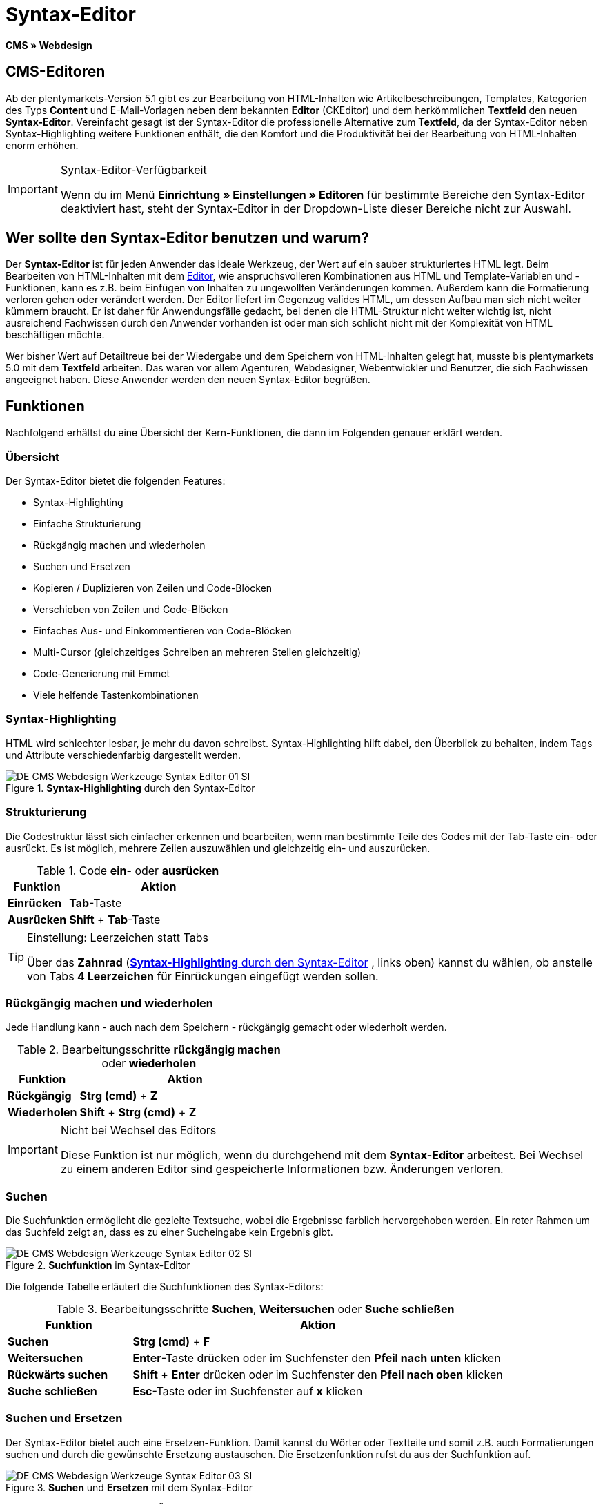 = Syntax-Editor
:lang: de
// include::{includedir}/_header.adoc[]
:position: 20

*CMS » Webdesign*

== CMS-Editoren

Ab der plentymarkets-Version 5.1 gibt es zur Bearbeitung von HTML-Inhalten wie Artikelbeschreibungen, Templates, Kategorien des Typs *Content* und E-Mail-Vorlagen neben dem bekannten *Editor* (CKEditor) und dem herkömmlichen *Textfeld* den neuen *Syntax-Editor*. Vereinfacht gesagt ist der Syntax-Editor die professionelle Alternative zum *Textfeld*, da der Syntax-Editor neben Syntax-Highlighting weitere Funktionen enthält, die den Komfort und die Produktivität bei der Bearbeitung von HTML-Inhalten enorm erhöhen.

[IMPORTANT]
.Syntax-Editor-Verfügbarkeit
====
Wenn du im Menü *Einrichtung » Einstellungen » Editoren* für bestimmte Bereiche den Syntax-Editor deaktiviert hast, steht der Syntax-Editor in der Dropdown-Liste dieser Bereiche nicht zur Auswahl.
====

== Wer sollte den Syntax-Editor benutzen und warum?

Der *Syntax-Editor* ist für jeden Anwender das ideale Werkzeug, der Wert auf ein sauber strukturiertes HTML legt. Beim Bearbeiten von HTML-Inhalten mit dem <<omni-channel/online-shop/webshop-einrichten/cms#webdesign-werkzeuge-editor, Editor>>, wie anspruchsvolleren Kombinationen aus HTML und Template-Variablen und -Funktionen, kann es z.B. beim Einfügen von Inhalten zu ungewollten Veränderungen kommen. Außerdem kann die Formatierung verloren gehen oder verändert werden. Der Editor liefert im Gegenzug valides HTML, um dessen Aufbau man sich nicht weiter kümmern braucht. Er ist daher für Anwendungsfälle gedacht, bei denen die HTML-Struktur nicht weiter wichtig ist, nicht ausreichend Fachwissen durch den Anwender vorhanden ist oder man sich schlicht nicht mit der Komplexität von HTML beschäftigen möchte.

Wer bisher Wert auf Detailtreue bei der Wiedergabe und dem Speichern von HTML-Inhalten gelegt hat, musste bis plentymarkets 5.0 mit dem *Textfeld* arbeiten. Das waren vor allem Agenturen, Webdesigner, Webentwickler und Benutzer, die sich Fachwissen angeeignet haben. Diese Anwender werden den neuen Syntax-Editor begrüßen.

== Funktionen

Nachfolgend erhältst du eine Übersicht der Kern-Funktionen, die dann im Folgenden genauer erklärt werden.

=== Übersicht

Der Syntax-Editor bietet die folgenden Features:

* Syntax-Highlighting
* Einfache Strukturierung
* Rückgängig machen und wiederholen
* Suchen und Ersetzen
* Kopieren / Duplizieren von Zeilen und Code-Blöcken
* Verschieben von Zeilen und Code-Blöcken
* Einfaches Aus- und Einkommentieren von Code-Blöcken
* Multi-Cursor (gleichzeitiges Schreiben an mehreren Stellen gleichzeitig)
* Code-Generierung mit Emmet
* Viele helfende Tastenkombinationen

=== Syntax-Highlighting

HTML wird schlechter lesbar, je mehr du davon schreibst. Syntax-Highlighting hilft dabei, den Überblick zu behalten, indem Tags und Attribute verschiedenfarbig dargestellt werden.

[[bild-syntax-highlighting-editor]]
.*Syntax-Highlighting* durch den Syntax-Editor
image::omni-channel/online-shop/webshop-einrichten/_cms/webdesign/werkzeuge/assets/DE-CMS-Webdesign-Werkzeuge-Syntax-Editor-01-SI.png[]

=== Strukturierung

Die Codestruktur lässt sich einfacher erkennen und bearbeiten, wenn man bestimmte Teile des Codes mit der Tab-Taste ein- oder ausrückt. Es ist möglich, mehrere Zeilen auszuwählen und gleichzeitig ein- und auszurücken.

.Code *ein*- oder *ausrücken*
[cols="1,3"]
|====
|Funktion |Aktion

| *Einrücken*
| *Tab*-Taste

| *Ausrücken*
| *Shift* + *Tab*-Taste
|====

[TIP]
.Einstellung: Leerzeichen statt Tabs
====
Über das *Zahnrad* (<<bild-syntax-highlighting-editor>> , links oben) kannst du wählen, ob anstelle von Tabs *4 Leerzeichen* für Einrückungen eingefügt werden sollen.
====

=== Rückgängig machen und wiederholen

Jede Handlung kann - auch nach dem Speichern - rückgängig gemacht oder wiederholt werden.

.Bearbeitungsschritte *rückgängig machen* oder *wiederholen*
[cols="1,3"]
|====
|Funktion |Aktion

| *Rückgängig*
| *Strg (cmd)* + *Z*

| *Wiederholen*
| *Shift* + *Strg (cmd)* + *Z*
|====


[IMPORTANT]
.Nicht bei Wechsel des Editors
====
Diese Funktion ist nur möglich, wenn du durchgehend mit dem *Syntax-Editor* arbeitest. Bei Wechsel zu einem anderen Editor sind gespeicherte Informationen bzw. Änderungen verloren.
====

=== Suchen

Die Suchfunktion ermöglicht die gezielte Textsuche, wobei die Ergebnisse farblich hervorgehoben werden. Ein roter Rahmen um das Suchfeld zeigt an, dass es zu einer Sucheingabe kein Ergebnis gibt.

.*Suchfunktion* im Syntax-Editor
image::omni-channel/online-shop/webshop-einrichten/_cms/webdesign/werkzeuge/assets/DE-CMS-Webdesign-Werkzeuge-Syntax-Editor-02-SI.png[]

Die folgende Tabelle erläutert die Suchfunktionen des Syntax-Editors:

.Bearbeitungsschritte *Suchen*, *Weitersuchen* oder *Suche schließen*
[cols="1,3"]
|====
|Funktion |Aktion

| *Suchen*
| *Strg (cmd)* + *F*

| *Weitersuchen*
| *Enter*-Taste drücken oder im Suchfenster den *Pfeil nach unten* klicken

| *Rückwärts suchen*
| *Shift* + *Enter* drücken oder im Suchfenster den *Pfeil nach oben* klicken

| *Suche schließen*
| *Esc*-Taste oder im Suchfenster auf *x* klicken
|====


=== Suchen und Ersetzen

Der Syntax-Editor bietet auch eine Ersetzen-Funktion. Damit kannst du Wörter oder Textteile und somit z.B. auch Formatierungen suchen und durch die gewünschte Ersetzung austauschen. Die Ersetzenfunktion rufst du aus der Suchfunktion auf.

[[bild-suchen-ersetzen-syntax-editor]]
.*Suchen* und *Ersetzen* mit dem Syntax-Editor
image::omni-channel/online-shop/webshop-einrichten/_cms/webdesign/werkzeuge/assets/DE-CMS-Webdesign-Werkzeuge-Syntax-Editor-03-SI.png[]

Die folgende Tabelle enthält eine Übersicht der Funktionen, wobei sich die drei unteren Optionen auf die Icons unten rechts im Suchfenster beziehen:

.*Suchen* und *Ersetzen* mit dem Syntax-Editor
[cols="1,3"]
|====
|Funktion |Aktion

| *Ersetzen-Funktion aufrufen*
| *Strg (cmd)* + *F* +
Bei geöffneter Suche nochmals eingeben oder 2 mal eingeben, wenn Suche nicht geöffnet ist

| *Suchwort eingeben*
|Die gesuchte Bezeichnung, den Textteil oder das gesuchte Element eingeben.

| *Ersetzen*
|Die Bezeichnung, den Textteil oder das Element eingeben, das die gefundenen Elemente ersetzen soll. Im Beispiel in <<bild-suchen-ersetzen-syntax-editor>> werden strong-Formatierungen gesucht, die dann durch b-Formatierungen ersetzt werden sollen (= bold).

| *Replace*
|Durch Klick auf diese Schaltfläche wird nur das markierte Element ersetzt.

| *All*
|Durch Klick auf diese Schaltfläche werden alle Elemente der Seite oder des Textbereichs ersetzt.

| *.**
|Suche mit link:http://de.wikipedia.org/wiki/Regul%C3%A4rer_Ausdruck[regulärem Ausdruck^]{nbsp}icon:external-link[]: Es wird anhand eines regulären Ausdrucks gesucht. Kann sich beim Suchen und Ersetzen komplizierter Ausdrücke und großen Inhalten auszahlen. Für die normale Anwendung nicht geeignet.

| *Aa*
|Groß- und Kleinschreibung berücksichtigen: Es werden nur Begriffe gefunden, die der Groß- und Kleinschreibung exakt entsprechen.

| *\b*
|Ganzes Wort: Es wird nur das vollständige Wort gesucht und keine Textteile.
|====


=== Kopieren von Zeilen und Blöcken

Die aktuelle Zeile oder die ausgewählten Zeilen können entweder verdoppelt werden oder nach oben oder unten kopiert werden.

.Bearbeitungsschritte *Verdoppeln*, *Nach oben kopieren* oder *Nach unten kopieren*
[cols="1,3"]
|====
|Funktion |Aktion

| *Verdoppeln*
| *Shift* + *Strg (cmd)* + *D*

| *Nach oben kopieren*
| *Alt* + *Strg (cmd)* + *Pfeiltaste nach unten*

| *Nach unten kopieren*
| *Alt* + *Strg (cmd)* + *Pfeiltaste nach oben*
|====


=== Verschieben von Zeilen und Blöcken

Die aktuelle Zeile oder die ausgewählten Zeilen können zeilenweise nach oben oder nach unten verschoben werden.

.Bearbeitungsschritte *Nach oben verschieben* oder *Nach unten verschieben*
[cols="1,3"]
|====
|Funktion |Aktion

| *Nach oben verschieben*
| *Alt* + *Pfeiltaste nach oben*

| *Nach unten verschieben*
| *Alt* + *Pfeiltaste nach unten*
|====


=== Auswahl aus- oder einkommentieren

Du kannst eine Auswahl aus- oder einkommentieren.

.Bearbeitungsschritte *Auskommentieren* oder *Einkommentieren*
[cols="1,3"]
|====
|Funktion |Aktion

| *Auskommentieren*
| *Shift* + *Strg (cmd)* + *7*

| *Einkommentieren*
| *Shift* + *Strg (cmd)* + *7*
|====

=== Multi-Cursor

Text kann an mehreren Stellen gleichzeitig geschrieben, geändert oder gelöscht werden.

=== Emmet-Plugin

Emmet ist eine Syntax-Sprache, die CSS-ähnliche Anweisungen in HTML-Code übersetzt. Es können damit sowohl einfache, als auch komplexe HTML-Strukturen sehr schnell erzeugt werden. Die <<omni-channel/online-shop/webshop-einrichten/_cms/webdesign/syntax#, Syntax>> muss ggf. erlernt werden. Für Benutzer, die sich mit <<omni-channel/online-shop/webshop-einrichten/cms#webdesign-webdesign-bearbeiten-css, CSS>> oder <<omni-channel/online-shop/webshop-einrichten/_cms/webdesign/syntax/jquery#, jQuery>> auskennen, wird es nicht viel neues sein. Wenn du oft und viel HTML schreiben musst, lohnt es sich auf jeden Fall, wenn du dir das einmal ansiehst!

[NOTE]
.Funktionsweise Emmet
====
Du gibst eine Emmet-Anweisung direkt in den Syntax-Editor ein und drückst die *Tab*-Taste. Der HTML-Code wird generiert.
====

==== Praxis-Beispiele

Die folgende Tabelle zeigt einige praktische Beispiele mit dem *Emmet-Plugin* im Syntax-Editor:

.Bearbeitungsbeispiele *Emmet*
[cols="1,3"]
|====
|Eingabe |Ergebnis

| *div&gt;ul&gt;li*
|&lt;div&gt; +
&lt;ul&gt; +
&lt;li&gt;&lt;/li&gt; +
&lt;/ul&gt; +
&lt;/div&gt;

| *div&gt;ul&gt;li&gt;*5*
|&lt;div&gt; +
&lt;ul&gt; +
&lt;li&gt;&lt;/li&gt; +
&lt;li&gt;&lt;/li&gt; +
&lt;li&gt;&lt;/li&gt; +
&lt;li&gt;&lt;/li&gt; +
&lt;li&gt;&lt;/li&gt; +
&lt;/ul&gt; +
&lt;/div&gt;

| *div&gt;ul#meineListe&gt;li.meineCSSKlasse$*5*
|&lt;div&gt; +
&lt;ul id="meineListe"&gt; +
&lt;li class="meineCSSKlasse1"&gt;&lt;/li&gt; +
&lt;li class="meineCSSKlasse2"&gt;&lt;/li&gt; +
&lt;li class="meineCSSKlasse3"&gt;&lt;/li&gt; +
&lt;li class="meineCSSKlasse4"&gt;&lt;/li&gt; +
&lt;li class="meineCSSKlasse5"&gt;&lt;/li&gt; +
&lt;/ul&gt; +
&lt;/div&gt;
|====

==== Syntax-Dokumentation

Mehr Beispiele und die Syntax für komplexere Beispiele findest du hier: link:http://docs.emmet.io/abbreviations/syntax/[http://docs.emmet.io/abbreviations/syntax/^]{nbsp}icon:external-link[]

=== Tastenkombinationen

Neben den hier genannten Tastenkombinationen bietet plentymarkets weitere nützliche Tastenkombinationen, die benutzerspezifisch eingerichtet und genutzt werden können. Details dazu findest du unter <<business-entscheidungen/benutzerkonten-zugaenge#20, Benutzer bearbeiten>>.
